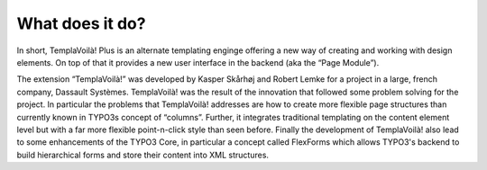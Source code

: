﻿.. include:: ../../Includes.txt


What does it do?
^^^^^^^^^^^^^^^^

In short, TemplaVoilà! Plus is an alternate templating enginge offering a
new way of creating and working with design elements. On top of that
it provides a new user interface in the backend (aka the “Page
Module”).

The extension “TemplaVoilà!” was developed by Kasper Skårhøj and
Robert Lemke for a project in a large, french company, Dassault Systèmes.
TemplaVoilà! was the result of the innovation that followed some
problem solving for the project. In particular the problems that
TemplaVoilà! addresses are how to create more flexible page structures
than currently known in TYPO3s concept of “columns”. Further, it
integrates traditional templating on the content element level but
with a far more flexible point-n-click style than seen before. Finally
the development of TemplaVoilà! also lead to some enhancements of the
TYPO3 Core, in particular a concept called FlexForms which allows
TYPO3's backend to build hierarchical forms and store their content
into XML structures.
